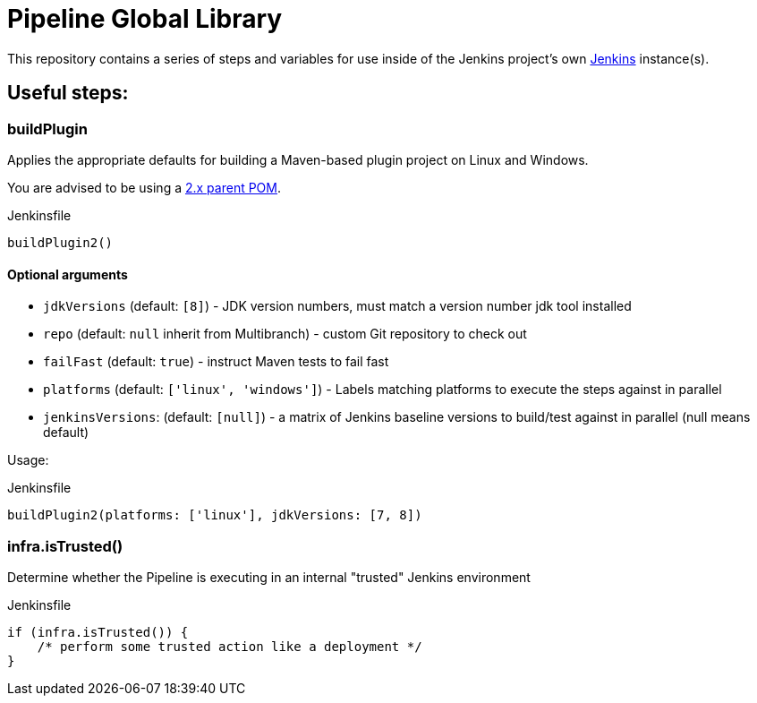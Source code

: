 = Pipeline Global Library

This repository contains a series of steps and variables for use inside of the
Jenkins project's own link:https://ci.jenkins.io[Jenkins] instance(s).


== Useful steps:

=== buildPlugin

Applies the appropriate defaults for building a Maven-based plugin project on
Linux and Windows.

You are advised to be using a link:https://github.com/jenkinsci/plugin-pom/blob/master/README.md[2.x parent POM].

.Jenkinsfile
[source,groovy]
----
buildPlugin2()
----

==== Optional arguments

* `jdkVersions` (default: `[8]`) - JDK version numbers, must match a version
  number jdk tool installed
* `repo` (default: `null`  inherit from Multibranch) - custom Git repository to check out
* `failFast` (default: `true`) - instruct Maven tests to fail fast
* `platforms` (default: `['linux', 'windows']`) - Labels matching platforms to
  execute the steps against in parallel
* `jenkinsVersions`: (default: `[null]`) - a matrix of Jenkins baseline versions to build/test against in parallel (null means default)

Usage:

.Jenkinsfile
[source,groovy]
----
buildPlugin2(platforms: ['linux'], jdkVersions: [7, 8])
----

=== infra.isTrusted()

Determine whether the Pipeline is executing in an internal "trusted" Jenkins
environment

.Jenkinsfile
[source,groovy]
----
if (infra.isTrusted()) {
    /* perform some trusted action like a deployment */
}
----
